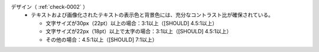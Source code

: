 デザイン（ :ref:`check-0002` ）
   *  テキストおよび画像化されたテキストの表示色と背景色には、充分なコントラスト比が確保されている。
      
      *  文字サイズが30px（22pt）以上の場合：3:1以上（[SHOULD] 4.5:1以上）
      *  文字サイズが22px（18pt）以上で太字の場合：3:1以上（[SHOULD] 4.5:1以上）
      *  その他の場合：4.5:1以上（[SHOULD] 7:1以上）
